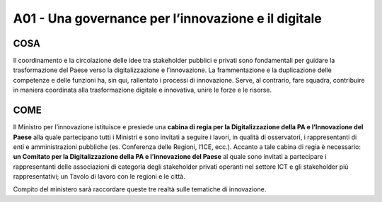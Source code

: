 A01 - Una governance per l’innovazione e il digitale 
==============================================

COSA
-----
Il coordinamento e la circolazione delle idee tra stakeholder pubblici e privati sono fondamentali per guidare la trasformazione del Paese verso la digitalizzazione e l’innovazione. La frammentazione e la duplicazione delle competenze e delle funzioni ha, sin qui, rallentato i processi di innovazione. Serve, al contrario, fare squadra, contribuire in maniera coordinata alla trasformazione digitale e innovativa, unire le forze e le risorse.

COME
------
Il Ministro per l’innovazione istituisce e presiede una **cabina di regia per la Digitalizzazione della PA e l’Innovazione del Paese** alla quale partecipano tutti i Ministri e sono invitati a seguire i lavori, in qualità di osservatori, i rappresentanti di enti e amministrazioni pubbliche (es. Conferenza delle Regioni, l’ICE, ecc.). Accanto a tale cabina di regia è necessario: **un Comitato per la Digitalizzazione della PA e l’innovazione del Paese** al quale sono invitati a partecipare i rappresentanti delle associazioni di categoria degli stakeholder privati operanti nel settore ICT e gli stakeholder più rappresentativi; un Tavolo di lavoro con le regioni e le città. 

Compito del ministero sarà raccordare queste tre realtà sulle tematiche di innovazione. 
